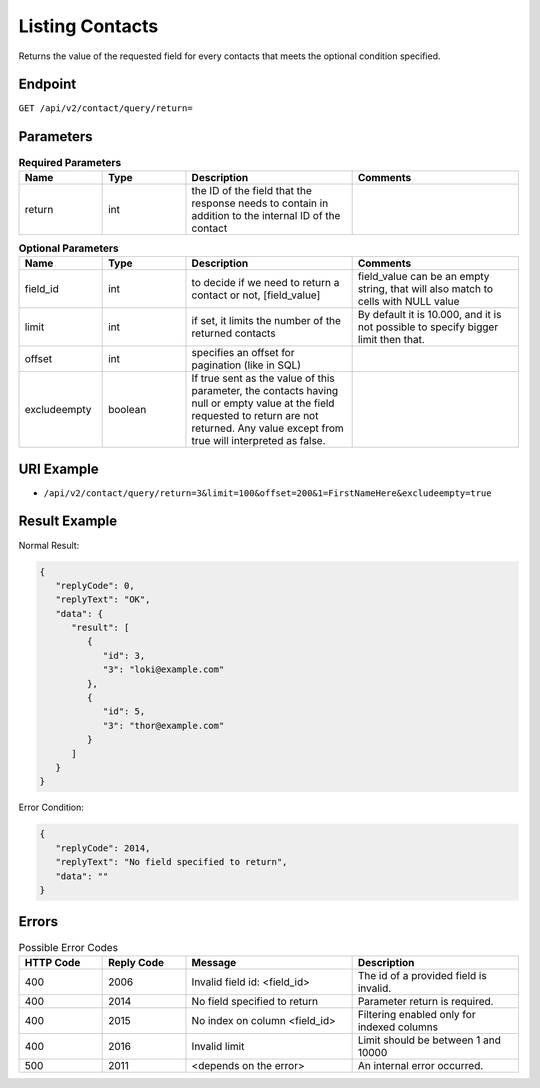 Listing Contacts
================

Returns the value of the requested field for every contacts that meets the optional condition specified.

Endpoint
--------

``GET /api/v2/contact/query/return=``

Parameters
----------

.. list-table:: **Required Parameters**
   :header-rows: 1
   :widths: 20 20 40 40

   * - Name
     - Type
     - Description
     - Comments
   * - return
     - int
     - the ID of the field that the response needs to contain in addition to the internal ID of the contact
     -

.. list-table:: **Optional Parameters**
   :header-rows: 1
   :widths: 20 20 40 40

   * - Name
     - Type
     - Description
     - Comments
   * - field_id
     - int
     - to decide if we need to return a contact or not, [field_value]
     - field_value can be an empty string, that will also match to cells with NULL value
   * - limit
     - int
     - if set, it limits the number of the returned contacts
     - By default it is 10.000, and it is not possible to specify bigger limit then that.
   * - offset
     - int
     - specifies an offset for pagination (like in SQL)
     -
   * - excludeempty
     - boolean
     - If true sent as the value of this parameter, the contacts having null or empty value at the field requested to return are not returned. Any value except from true will interpreted as false.
     -

URI Example
-----------

* ``/api/v2/contact/query/return=3&limit=100&offset=200&1=FirstNameHere&excludeempty=true``

Result Example
--------------

Normal Result:

.. code-block:: json

   {
      "replyCode": 0,
      "replyText": "OK",
      "data": {
         "result": [
            {
               "id": 3,
               "3": "loki@example.com"
            },
            {
               "id": 5,
               "3": "thor@example.com"
            }
         ]
      }
   }

Error Condition:

.. code-block:: json

   {
      "replyCode": 2014,
      "replyText": "No field specified to return",
      "data": ""
   }

Errors
------


.. list-table:: Possible Error Codes
   :header-rows: 1
   :widths: 20 20 40 40

   * - HTTP Code
     - Reply Code
     - Message
     - Description
   * - 400
     - 2006
     - Invalid field id: <field_id>
     - The id of a provided field is invalid.
   * - 400
     - 2014
     - No field specified to return
     - Parameter return is required.
   * - 400
     - 2015
     - No index on column <field_id>
     - Filtering enabled only for indexed columns
   * - 400
     - 2016
     - Invalid limit
     - Limit should be between 1 and 10000
   * - 500
     - 2011
     - <depends on the error>
     - An internal error occurred.

